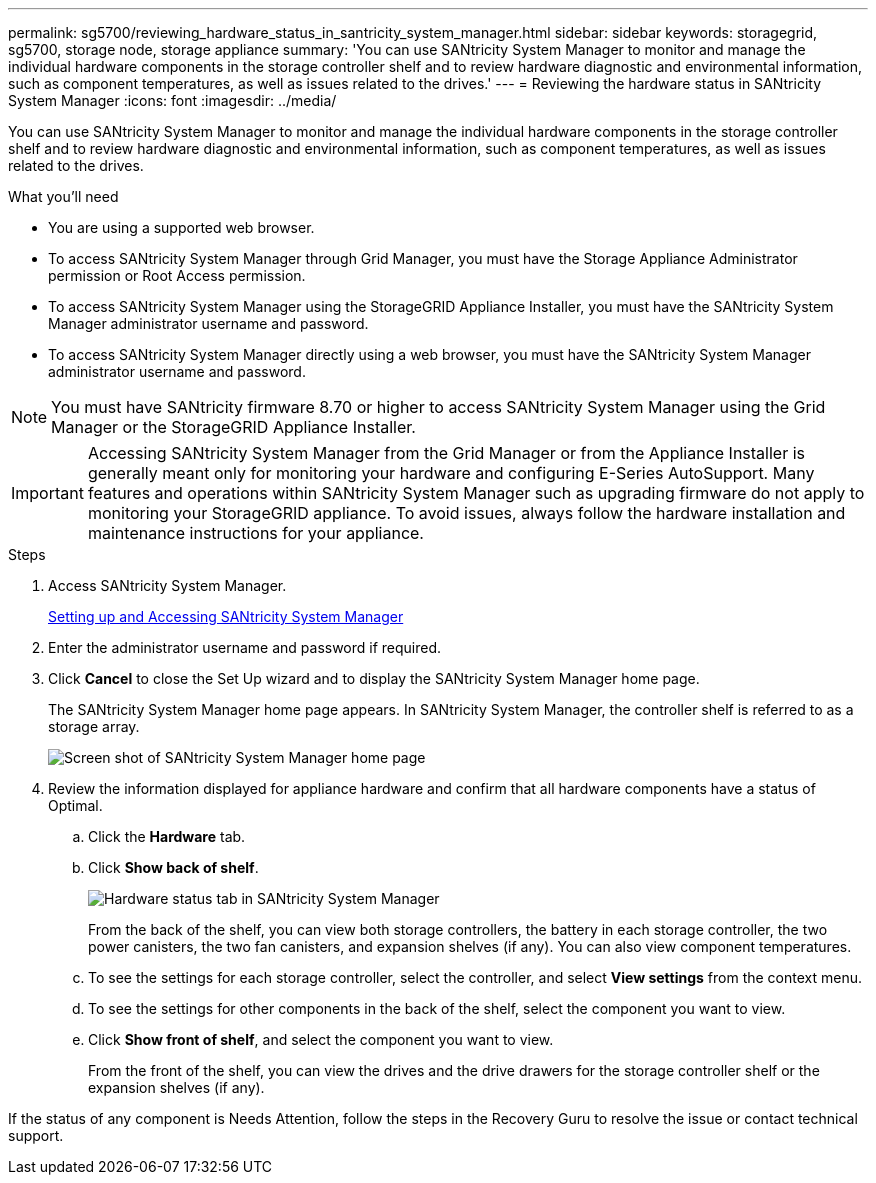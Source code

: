 ---
permalink: sg5700/reviewing_hardware_status_in_santricity_system_manager.html
sidebar: sidebar
keywords: storagegrid, sg5700, storage node, storage appliance
summary: 'You can use SANtricity System Manager to monitor and manage the individual hardware components in the storage controller shelf and to review hardware diagnostic and environmental information, such as component temperatures, as well as issues related to the drives.'
---
= Reviewing the hardware status in SANtricity System Manager
:icons: font
:imagesdir: ../media/

[.lead]
You can use SANtricity System Manager to monitor and manage the individual hardware components in the storage controller shelf and to review hardware diagnostic and environmental information, such as component temperatures, as well as issues related to the drives.

.What you'll need

* You are using a supported web browser.
* To access SANtricity System Manager through Grid Manager, you must have the Storage Appliance Administrator permission or Root Access permission.
* To access SANtricity System Manager using the StorageGRID Appliance Installer, you must have the SANtricity System Manager administrator username and password.
* To access SANtricity System Manager directly using a web browser, you must have the SANtricity System Manager administrator username and password.

NOTE: You must have SANtricity firmware 8.70 or higher to access SANtricity System Manager using the Grid Manager or the StorageGRID Appliance Installer.

IMPORTANT: Accessing SANtricity System Manager from the Grid Manager or from the Appliance Installer is generally meant only for monitoring your hardware and configuring E-Series AutoSupport. Many features and operations within SANtricity System Manager such as upgrading firmware do not apply to monitoring your StorageGRID appliance. To avoid issues, always follow the hardware installation and maintenance instructions for your appliance.

.Steps

. Access SANtricity System Manager.
+
xref:setting_up_and_accessing_santricity_system_manager.adoc[Setting up and Accessing SANtricity System Manager]

. Enter the administrator username and password if required.
. Click *Cancel* to close the Set Up wizard and to display the SANtricity System Manager home page.
+
The SANtricity System Manager home page appears. In SANtricity System Manager, the controller shelf is referred to as a storage array.
+
image::../media/sam_home_page.gif[Screen shot of SANtricity System Manager home page]

. Review the information displayed for appliance hardware and confirm that all hardware components have a status of Optimal.
 .. Click the *Hardware* tab.
 .. Click *Show back of shelf*.
+
image::../media/sam_hardware_controllers_a_and_b.gif[Hardware status tab in SANtricity System Manager]
+
From the back of the shelf, you can view both storage controllers, the battery in each storage controller, the two power canisters, the two fan canisters, and expansion shelves (if any). You can also view component temperatures.

 .. To see the settings for each storage controller, select the controller, and select *View settings* from the context menu.
 .. To see the settings for other components in the back of the shelf, select the component you want to view.
 .. Click *Show front of shelf*, and select the component you want to view.
+
From the front of the shelf, you can view the drives and the drive drawers for the storage controller shelf or the expansion shelves (if any).

If the status of any component is Needs Attention, follow the steps in the Recovery Guru to resolve the issue or contact technical support.
